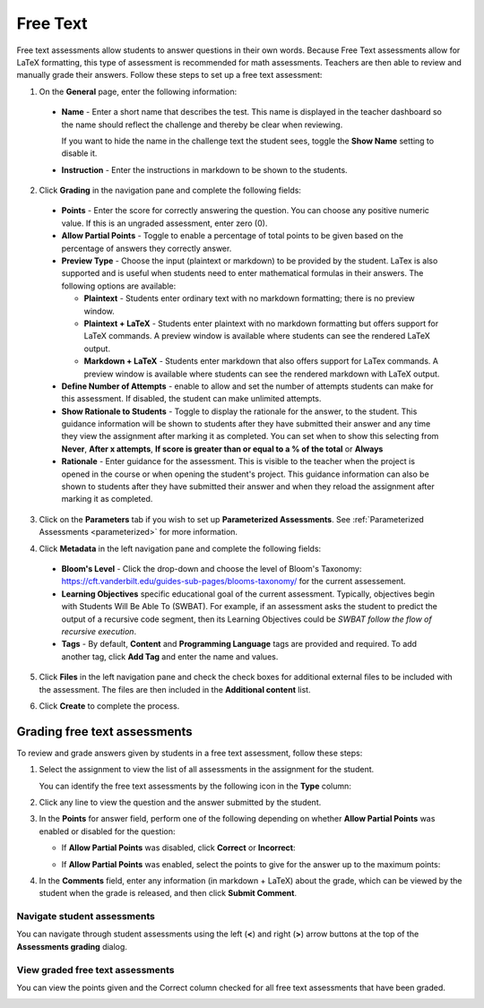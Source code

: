 .. meta::
   :description: Free text assessments allow students to answer questions in their own words.
   
.. _free-text:

Free Text
=========
Free text assessments allow students to answer questions in their own words. Because Free Text assessments allow for LaTeX formatting, this type of assessment is recommended for math assessments. Teachers are then able to review and manually grade their answers. Follow these steps to set up a free text assessment:

1. On the **General** page, enter the following information:

   .. image:: /img/guides/assessment_free_general.png
      :alt: General

  - **Name** - Enter a short name that describes the test. This name is displayed in the teacher dashboard so the name should reflect the challenge and thereby be clear when reviewing.

    If you want to hide the name in the challenge text the student sees, toggle the **Show Name** setting to disable it.
   
  - **Instruction** - Enter the instructions in markdown to be shown to the students.

2. Click **Grading** in the navigation pane and complete the following fields:

   .. image:: /img/guides/assessment_free_grading.png
      :alt: Grading

  - **Points** - Enter the score for correctly answering the question. You can choose any positive numeric value. If this is an ungraded assessment, enter zero (0).

  - **Allow Partial Points** - Toggle to enable a percentage of total points to be given based on the percentage of answers they correctly answer.

  - **Preview Type** - Choose the input (plaintext or markdown) to be provided by the student. LaTex is also supported and is useful when students need to enter mathematical formulas in their answers. The following options are available:

    - **Plaintext** - Students enter ordinary text with no markdown formatting; there is no preview window.
    - **Plaintext + LaTeX** - Students enter plaintext with no markdown formatting but offers support for LaTeX commands. A preview window is available where students can see the rendered LaTeX output.
    - **Markdown + LaTeX** - Students enter markdown that also offers support for LaTex commands. A preview window is available where students can see the rendered markdown with LaTeX output.

  - **Define Number of Attempts** - enable to allow and set the number of attempts students can make for this assessment. If disabled, the student can make unlimited attempts.
  
  - **Show Rationale to Students** - Toggle to display the rationale for the answer, to the student. This guidance information will be shown to students after they have submitted their answer and any time they view the assignment after marking it as completed. You can set when to show this selecting from **Never**, **After x attempts**, **If score is greater than or equal to a % of the total** or **Always**

  - **Rationale** - Enter guidance for the assessment. This is visible to the teacher when the project is opened in the course or when opening the student's project. This guidance information can also be shown to students after they have submitted their answer and when they reload the assignment after marking it as completed. 

3. Click on the **Parameters** tab if you wish to set up **Parameterized Assessments**. See :ref:`Parameterized Assessments <parameterized>` for more information.

4. Click **Metadata** in the left navigation pane and complete the following fields:

   .. image:: /img/guides/assessment_metadata.png
      :alt: Metadata

  - **Bloom's Level** - Click the drop-down and choose the level of Bloom's Taxonomy: https://cft.vanderbilt.edu/guides-sub-pages/blooms-taxonomy/ for the current assessement.
  - **Learning Objectives** specific educational goal of the current assessment. Typically, objectives begin with Students Will Be Able To (SWBAT). For example, if an assessment asks the student to predict the output of a recursive code segment, then its Learning Objectives could be *SWBAT follow the flow of recursive execution*.
  - **Tags** - By default, **Content** and **Programming Language** tags are provided and required. To add another tag, click **Add Tag** and enter the name and values.

5. Click **Files** in the left navigation pane and check the check boxes for additional external files to be included with the assessment. The files are then included in the **Additional content** list.

   .. image:: /img/guides/assessment_files.png
      :alt: Files

6. Click **Create** to complete the process.

Grading free text assessments
-----------------------------
To review and grade answers given by students in a free text assessment, follow these steps:

1. Select the assignment to view the list of all assessments in the assignment for the student.

   .. image:: /img/guides/freetext-grading.png
      :alt: Free Text Grading

   You can identify the free text assessments by the following icon in the **Type** column:

   .. image:: /img/guides/freetexticon.png
      :alt: Free Text Assessments Icon

2. Click any line to view the question and the answer submitted by the student.

3. In the **Points** for answer field, perform one of the following depending on whether **Allow Partial Points** was enabled or disabled for the question:

   - If **Allow Partial Points** was disabled, click **Correct** or **Incorrect**:

     .. image:: /img/guides/notpartial.png
        :alt: Allow Partial Points Disabled

   - If **Allow Partial Points** was enabled, select the points to give for the answer up to the maximum points:

     .. image:: /img/guides/partial.png
        :alt: Allow Partial Points Enabled

4. In the **Comments** field, enter any information (in markdown + LaTeX) about the grade, which can be viewed by the student when the grade is released, and then click **Submit Comment**. 

Navigate student assessments
.............................
You can navigate through student assessments using the left (**<**) and right (**>**) arrow buttons at the top of the **Assessments grading** dialog. 

.. image:: /img/guides/freetext_navigate.png
   :alt: Navigating Assessments

View graded free text assessments
.................................
You can view the points given and the Correct column checked for all free text assessments that have been graded.

.. image:: /img/guides/freetextanswer.png
   :alt: View Graded Assessment
   